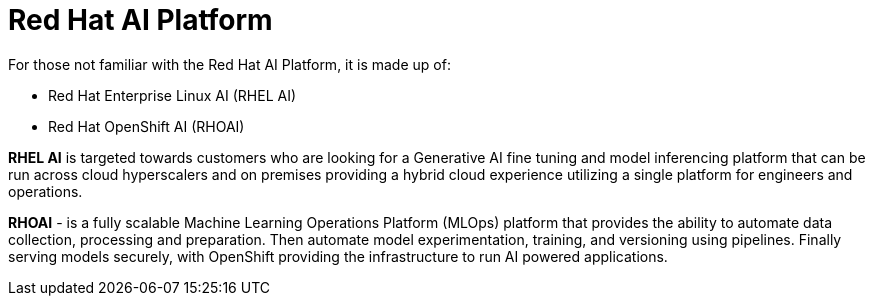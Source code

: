 = Red Hat AI Platform


For those not familiar with the Red Hat AI Platform, it is made up of:

 * Red Hat Enterprise Linux AI (RHEL AI)
 * Red Hat OpenShift AI (RHOAI)

*RHEL AI* is targeted towards customers who are looking for a Generative AI fine tuning and model inferencing platform that can be run across cloud hyperscalers and on premises providing a hybrid cloud experience utilizing a single platform for engineers and operations.

*RHOAI* - is a fully scalable Machine Learning Operations Platform (MLOps) platform that provides the ability to automate data collection, processing and preparation. Then automate model experimentation, training, and versioning using pipelines. Finally serving models securely, with OpenShift providing the infrastructure to run AI powered applications.
